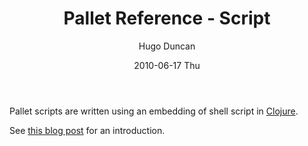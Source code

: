 #+TITLE:     Pallet Reference - Script
#+AUTHOR:    Hugo Duncan
#+EMAIL:     hugo_duncan@yahoo.com
#+DATE:      2010-06-17 Thu
#+DESCRIPTION: Pallet reference documentation for pushing over SSH
#+KEYWORDS: pallet ssh push keys identity
#+LANGUAGE:  en
#+OPTIONS:   H:3 num:nil toc:nil \n:nil @:t ::t |:t ^:t -:t f:t *:t <:t
#+OPTIONS:   TeX:t LaTeX:nil skip:nil d:nil todo:t pri:nil tags:not-in-toc
#+INFOJS_OPT: view:nil toc:nil ltoc:t mouse:underline buttons:0 path:http://orgmode.org/org-info.js
#+EXPORT_SELECT_TAGS: export
#+EXPORT_EXCLUDE_TAGS: noexport
#+LINK_UP: index.html
#+LINK_HOME: ../index.html
#+property: exports code
#+property: results output
#+property: cache true
#+STYLE: <link rel="stylesheet" type="text/css" href="../doc.css" />

#+MACRO: clojure [[http://clojure.org][Clojure]]
#+MACRO: jclouds [[http://jclouds.org][jclouds]]

Pallet scripts are written using an embedding of shell script in {{{clojure}}}.

See [[http://hugoduncan.org/post/2010/shell_scripting_in_clojure_with_pallet.xhtml][this blog post]] for an introduction.
